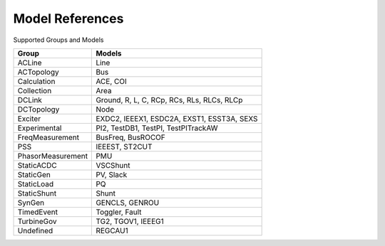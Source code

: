 .. _modelref:

****************
Model References
****************

Supported Groups and Models

+--------------------+--------------------------------------------+
|       Group        |                   Models                   |
+====================+============================================+
|  ACLine            | Line                                       |
+--------------------+--------------------------------------------+
|  ACTopology        | Bus                                        |
+--------------------+--------------------------------------------+
|  Calculation       | ACE, COI                                   |
+--------------------+--------------------------------------------+
|  Collection        | Area                                       |
+--------------------+--------------------------------------------+
|  DCLink            | Ground, R, L, C, RCp, RCs, RLs, RLCs, RLCp |
+--------------------+--------------------------------------------+
|  DCTopology        | Node                                       |
+--------------------+--------------------------------------------+
|  Exciter           | EXDC2, IEEEX1, ESDC2A, EXST1, ESST3A, SEXS |
+--------------------+--------------------------------------------+
|  Experimental      | PI2, TestDB1, TestPI, TestPITrackAW        |
+--------------------+--------------------------------------------+
|  FreqMeasurement   | BusFreq, BusROCOF                          |
+--------------------+--------------------------------------------+
|  PSS               | IEEEST, ST2CUT                             |
+--------------------+--------------------------------------------+
|  PhasorMeasurement | PMU                                        |
+--------------------+--------------------------------------------+
|  StaticACDC        | VSCShunt                                   |
+--------------------+--------------------------------------------+
|  StaticGen         | PV, Slack                                  |
+--------------------+--------------------------------------------+
|  StaticLoad        | PQ                                         |
+--------------------+--------------------------------------------+
|  StaticShunt       | Shunt                                      |
+--------------------+--------------------------------------------+
|  SynGen            | GENCLS, GENROU                             |
+--------------------+--------------------------------------------+
|  TimedEvent        | Toggler, Fault                             |
+--------------------+--------------------------------------------+
|  TurbineGov        | TG2, TGOV1, IEEEG1                         |
+--------------------+--------------------------------------------+
|  Undefined         | REGCAU1                                    |
+--------------------+--------------------------------------------+


.. toctree ::
    :maxdepth: 2

    groupdoc/ACLine
    groupdoc/ACTopology
    groupdoc/Calculation
    groupdoc/Collection
    groupdoc/DCLink
    groupdoc/DCTopology
    groupdoc/Exciter
    groupdoc/Experimental
    groupdoc/FreqMeasurement
    groupdoc/PSS
    groupdoc/PhasorMeasurement
    groupdoc/StaticACDC
    groupdoc/StaticGen
    groupdoc/StaticLoad
    groupdoc/StaticShunt
    groupdoc/SynGen
    groupdoc/TimedEvent
    groupdoc/TurbineGov
    groupdoc/Undefined
